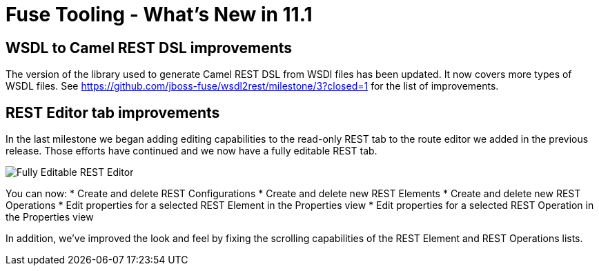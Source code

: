 = Fuse Tooling - What's New in 11.1
:page-layout: whatsnew
:page-component_id: fusetools
:page-component_version: 11.1.0.AM2
:page-product_id: jbt_core
:page-product_version: 4.9.0.AM2

== WSDL to Camel REST DSL improvements

The version of the library used to generate Camel REST DSL from WSDl files has been updated. It now covers more types of WSDL files. See https://github.com/jboss-fuse/wsdl2rest/milestone/3?closed=1 for the list of improvements.

== REST Editor tab improvements

In the last milestone we began adding editing capabilities to the read-only REST tab to the route editor we added in the previous release. Those efforts have continued and we now have a fully editable REST tab.

image::./images/fuse-editor-rest-tab-properties-11.1.0.am2.jpg[Fully Editable REST Editor]

You can now:
* Create and delete REST Configurations
* Create and delete new REST Elements
* Create and delete new REST Operations
* Edit properties for a selected REST Element in the Properties view
* Edit properties for a selected REST Operation in the Properties view

In addition, we've improved the look and feel by fixing the scrolling capabilities of the REST Element and REST Operations lists. 
